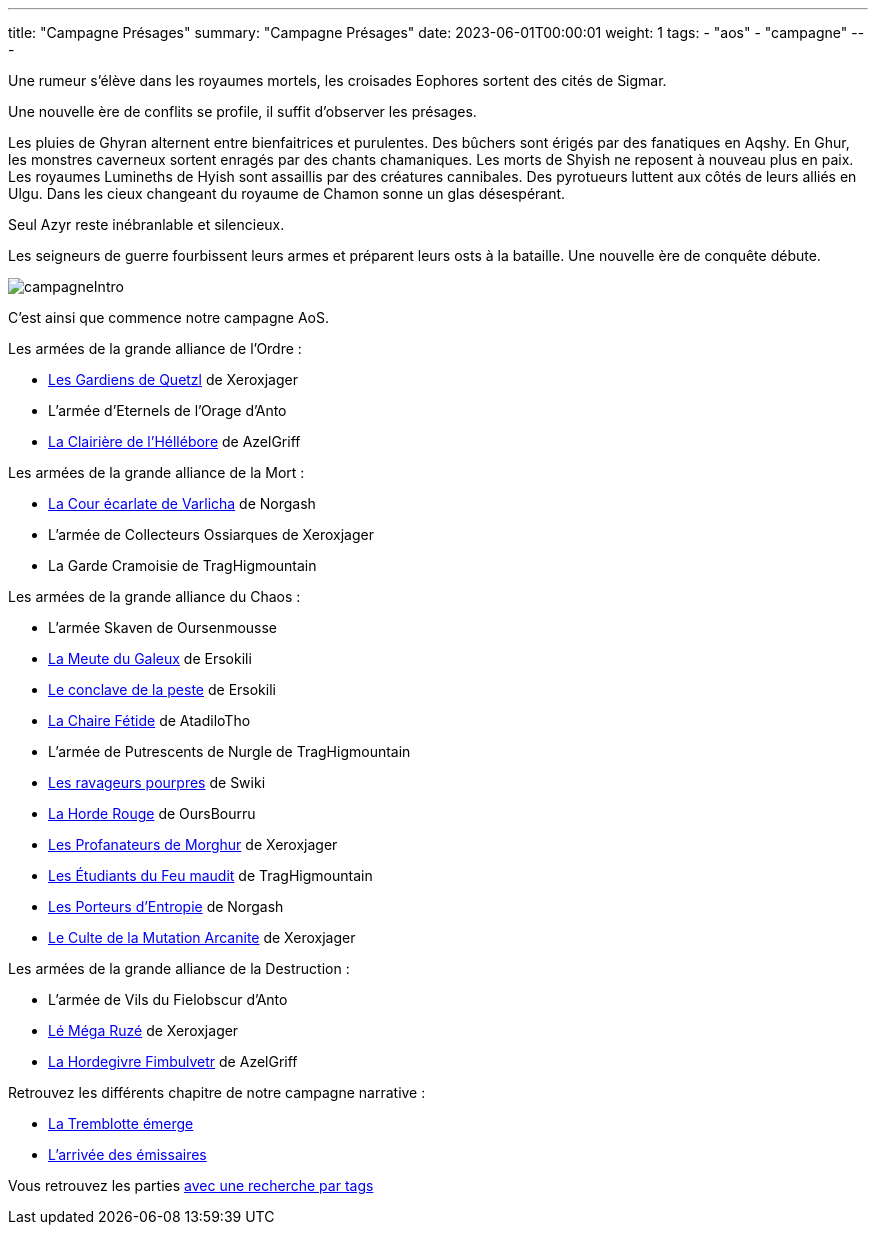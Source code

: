 ---
title: "Campagne Présages"
summary: "Campagne Présages"
date: 2023-06-01T00:00:01
weight: 1
tags:
    - "aos"
    - "campagne"
---

[.campagne]
--
Une rumeur s'élève dans les royaumes mortels, les croisades Eophores sortent des cités de Sigmar.

Une nouvelle ère de conflits se profile, il suffit d'observer les présages.

Les pluies de Ghyran alternent entre bienfaitrices et purulentes.
Des bûchers sont érigés par des fanatiques en Aqshy.
En Ghur, les monstres caverneux sortent enragés par des chants chamaniques.
Les morts de Shyish ne reposent à nouveau plus en paix.
Les royaumes Lumineths de Hyish sont assaillis par des créatures cannibales.
Des pyrotueurs luttent aux côtés de leurs alliés en Ulgu.
Dans les cieux changeant du royaume de Chamon sonne un glas désespérant.

Seul Azyr reste inébranlable et silencieux.

Les seigneurs de guerre fourbissent leurs armes et préparent leurs osts à la bataille. Une nouvelle ère de conquête débute.
--
image::/aos/img/campagneIntro.webp[align="center"]

C'est ainsi que commence notre campagne AoS.

Les armées de la grande alliance de l'Ordre :

* link:/aos/armees/quetzl[Les Gardiens de Quetzl] de Xeroxjager
* L'armée d'Eternels de l'Orage d'Anto
* link:/aos/armees/hellebore[La Clairière de l'Héllébore] de AzelGriff

Les armées de la grande alliance de la Mort :

* link:/aos/armees/varlicha[La Cour écarlate de Varlicha] de Norgash
* L'armée de Collecteurs Ossiarques de Xeroxjager
* La Garde Cramoisie de TragHigmountain

Les armées de la grande alliance du Chaos :

* L'armée Skaven de Oursenmousse
* link:/aos/armees/meute[La Meute du Galeux] de Ersokili
* link:/aos/armees/conclave[Le conclave de la peste] de Ersokili
* link:/aos/armees/fetide[La Chaire Fétide] de AtadiloTho
* L'armée de Putrescents de Nurgle de TragHigmountain
* link:/aos/armees/ravageurs[Les ravageurs pourpres] de Swiki
* link:/aos/armees/horde-rouge[La Horde Rouge] de OursBourru
* link:/aos/armees/morghur[Les Profanateurs de Morghur] de Xeroxjager
* link:/aos/armees/feu-maudit[Les Étudiants du Feu maudit] de TragHigmountain
* link:/aos/armees/eternus[Les Porteurs d'Entropie] de Norgash
* link:/aos/armees/arcanite[Le Culte de la Mutation Arcanite] de Xeroxjager

Les armées de la grande alliance de la Destruction :

* L'armée de Vils du Fielobscur d'Anto
* link:/aos/armees/ruze[Lé Méga Ruzé] de Xeroxjager
* link:/aos/armees/fimbulvetr[La Hordegivre Fimbulvetr] de AzelGriff

Retrouvez les différents chapitre de notre campagne narrative : 

* link:/aos/campagne_chapitre1[La Tremblotte émerge]
* link:/aos/campagne_chapitre2[L'arrivée des émissaires]

Vous retrouvez les parties link:/tags/campagne/[avec une recherche par tags]

